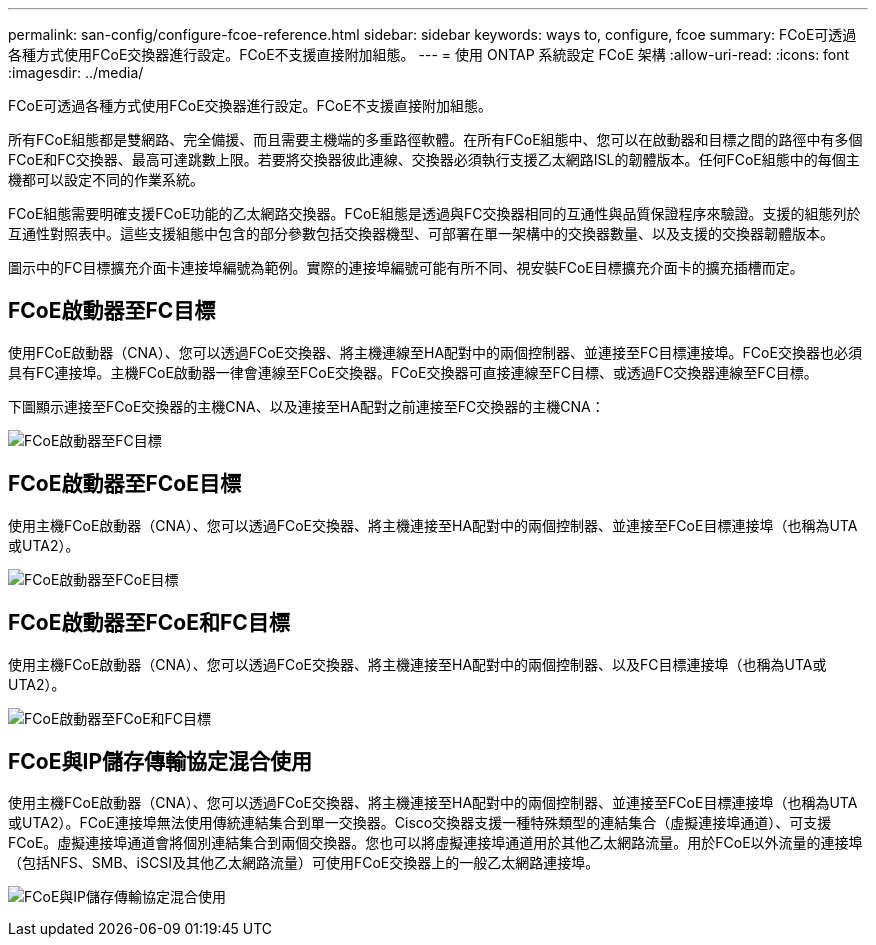 ---
permalink: san-config/configure-fcoe-reference.html 
sidebar: sidebar 
keywords: ways to, configure, fcoe 
summary: FCoE可透過各種方式使用FCoE交換器進行設定。FCoE不支援直接附加組態。 
---
= 使用 ONTAP 系統設定 FCoE 架構
:allow-uri-read: 
:icons: font
:imagesdir: ../media/


[role="lead"]
FCoE可透過各種方式使用FCoE交換器進行設定。FCoE不支援直接附加組態。

所有FCoE組態都是雙網路、完全備援、而且需要主機端的多重路徑軟體。在所有FCoE組態中、您可以在啟動器和目標之間的路徑中有多個FCoE和FC交換器、最高可達跳數上限。若要將交換器彼此連線、交換器必須執行支援乙太網路ISL的韌體版本。任何FCoE組態中的每個主機都可以設定不同的作業系統。

FCoE組態需要明確支援FCoE功能的乙太網路交換器。FCoE組態是透過與FC交換器相同的互通性與品質保證程序來驗證。支援的組態列於互通性對照表中。這些支援組態中包含的部分參數包括交換器機型、可部署在單一架構中的交換器數量、以及支援的交換器韌體版本。

圖示中的FC目標擴充介面卡連接埠編號為範例。實際的連接埠編號可能有所不同、視安裝FCoE目標擴充介面卡的擴充插槽而定。



== FCoE啟動器至FC目標

使用FCoE啟動器（CNA）、您可以透過FCoE交換器、將主機連線至HA配對中的兩個控制器、並連接至FC目標連接埠。FCoE交換器也必須具有FC連接埠。主機FCoE啟動器一律會連線至FCoE交換器。FCoE交換器可直接連線至FC目標、或透過FC交換器連線至FC目標。

下圖顯示連接至FCoE交換器的主機CNA、以及連接至HA配對之前連接至FC交換器的主機CNA：

image:scrn-en-drw-fcoe-dual-2p-targ.png["FCoE啟動器至FC目標"]



== FCoE啟動器至FCoE目標

使用主機FCoE啟動器（CNA）、您可以透過FCoE交換器、將主機連接至HA配對中的兩個控制器、並連接至FCoE目標連接埠（也稱為UTA或UTA2）。

image:scrn_en_drw_fcoe-end-to-end.png["FCoE啟動器至FCoE目標"]



== FCoE啟動器至FCoE和FC目標

使用主機FCoE啟動器（CNA）、您可以透過FCoE交換器、將主機連接至HA配對中的兩個控制器、以及FC目標連接埠（也稱為UTA或UTA2）。

image:scrn_en_drw_fcoe-mixed.png["FCoE啟動器至FCoE和FC目標"]



== FCoE與IP儲存傳輸協定混合使用

使用主機FCoE啟動器（CNA）、您可以透過FCoE交換器、將主機連接至HA配對中的兩個控制器、並連接至FCoE目標連接埠（也稱為UTA或UTA2）。FCoE連接埠無法使用傳統連結集合到單一交換器。Cisco交換器支援一種特殊類型的連結集合（虛擬連接埠通道）、可支援FCoE。虛擬連接埠通道會將個別連結集合到兩個交換器。您也可以將虛擬連接埠通道用於其他乙太網路流量。用於FCoE以外流量的連接埠（包括NFS、SMB、iSCSI及其他乙太網路流量）可使用FCoE交換器上的一般乙太網路連接埠。

image:scrn_en_drw_ip_storage_protocol.png["FCoE與IP儲存傳輸協定混合使用"]
